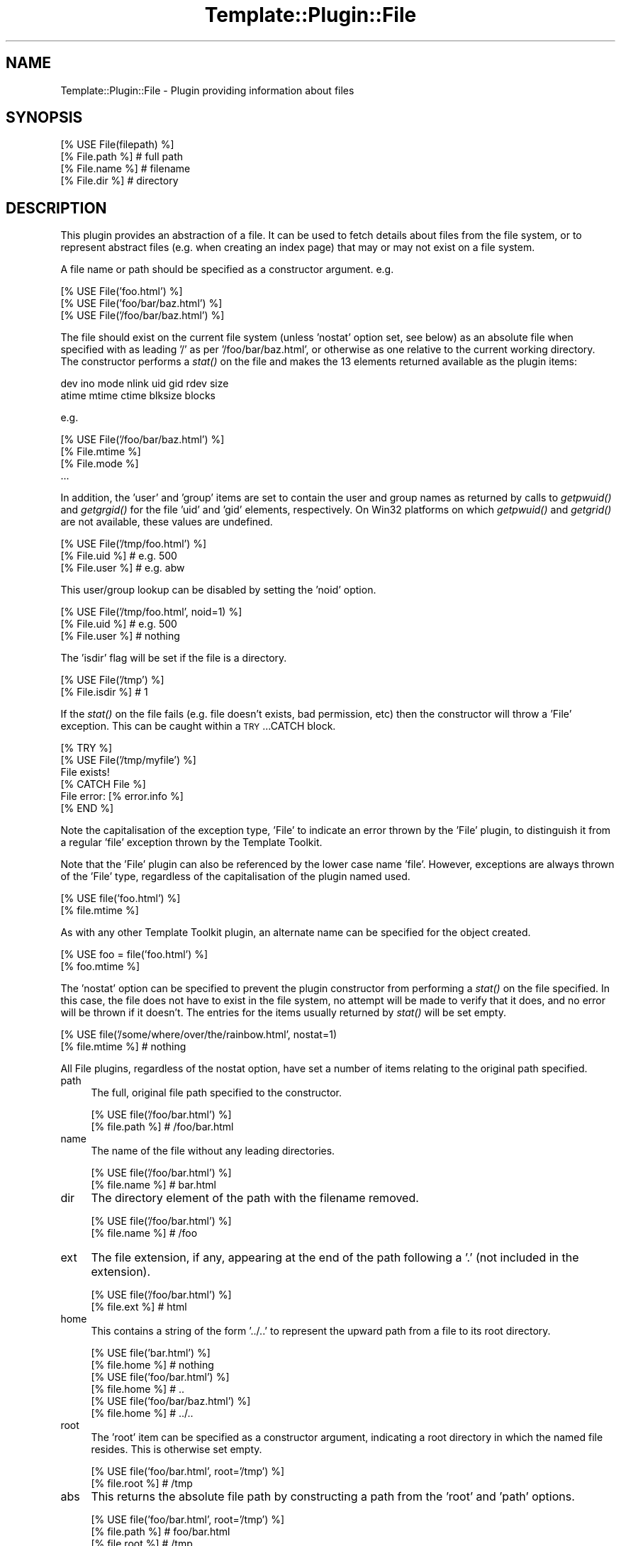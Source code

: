 .\" Automatically generated by Pod::Man 2.12 (Pod::Simple 3.05)
.\"
.\" Standard preamble:
.\" ========================================================================
.de Sh \" Subsection heading
.br
.if t .Sp
.ne 5
.PP
\fB\\$1\fR
.PP
..
.de Sp \" Vertical space (when we can't use .PP)
.if t .sp .5v
.if n .sp
..
.de Vb \" Begin verbatim text
.ft CW
.nf
.ne \\$1
..
.de Ve \" End verbatim text
.ft R
.fi
..
.\" Set up some character translations and predefined strings.  \*(-- will
.\" give an unbreakable dash, \*(PI will give pi, \*(L" will give a left
.\" double quote, and \*(R" will give a right double quote.  \*(C+ will
.\" give a nicer C++.  Capital omega is used to do unbreakable dashes and
.\" therefore won't be available.  \*(C` and \*(C' expand to `' in nroff,
.\" nothing in troff, for use with C<>.
.tr \(*W-
.ds C+ C\v'-.1v'\h'-1p'\s-2+\h'-1p'+\s0\v'.1v'\h'-1p'
.ie n \{\
.    ds -- \(*W-
.    ds PI pi
.    if (\n(.H=4u)&(1m=24u) .ds -- \(*W\h'-12u'\(*W\h'-12u'-\" diablo 10 pitch
.    if (\n(.H=4u)&(1m=20u) .ds -- \(*W\h'-12u'\(*W\h'-8u'-\"  diablo 12 pitch
.    ds L" ""
.    ds R" ""
.    ds C` ""
.    ds C' ""
'br\}
.el\{\
.    ds -- \|\(em\|
.    ds PI \(*p
.    ds L" ``
.    ds R" ''
'br\}
.\"
.\" If the F register is turned on, we'll generate index entries on stderr for
.\" titles (.TH), headers (.SH), subsections (.Sh), items (.Ip), and index
.\" entries marked with X<> in POD.  Of course, you'll have to process the
.\" output yourself in some meaningful fashion.
.if \nF \{\
.    de IX
.    tm Index:\\$1\t\\n%\t"\\$2"
..
.    nr % 0
.    rr F
.\}
.\"
.\" Accent mark definitions (@(#)ms.acc 1.5 88/02/08 SMI; from UCB 4.2).
.\" Fear.  Run.  Save yourself.  No user-serviceable parts.
.    \" fudge factors for nroff and troff
.if n \{\
.    ds #H 0
.    ds #V .8m
.    ds #F .3m
.    ds #[ \f1
.    ds #] \fP
.\}
.if t \{\
.    ds #H ((1u-(\\\\n(.fu%2u))*.13m)
.    ds #V .6m
.    ds #F 0
.    ds #[ \&
.    ds #] \&
.\}
.    \" simple accents for nroff and troff
.if n \{\
.    ds ' \&
.    ds ` \&
.    ds ^ \&
.    ds , \&
.    ds ~ ~
.    ds /
.\}
.if t \{\
.    ds ' \\k:\h'-(\\n(.wu*8/10-\*(#H)'\'\h"|\\n:u"
.    ds ` \\k:\h'-(\\n(.wu*8/10-\*(#H)'\`\h'|\\n:u'
.    ds ^ \\k:\h'-(\\n(.wu*10/11-\*(#H)'^\h'|\\n:u'
.    ds , \\k:\h'-(\\n(.wu*8/10)',\h'|\\n:u'
.    ds ~ \\k:\h'-(\\n(.wu-\*(#H-.1m)'~\h'|\\n:u'
.    ds / \\k:\h'-(\\n(.wu*8/10-\*(#H)'\z\(sl\h'|\\n:u'
.\}
.    \" troff and (daisy-wheel) nroff accents
.ds : \\k:\h'-(\\n(.wu*8/10-\*(#H+.1m+\*(#F)'\v'-\*(#V'\z.\h'.2m+\*(#F'.\h'|\\n:u'\v'\*(#V'
.ds 8 \h'\*(#H'\(*b\h'-\*(#H'
.ds o \\k:\h'-(\\n(.wu+\w'\(de'u-\*(#H)/2u'\v'-.3n'\*(#[\z\(de\v'.3n'\h'|\\n:u'\*(#]
.ds d- \h'\*(#H'\(pd\h'-\w'~'u'\v'-.25m'\f2\(hy\fP\v'.25m'\h'-\*(#H'
.ds D- D\\k:\h'-\w'D'u'\v'-.11m'\z\(hy\v'.11m'\h'|\\n:u'
.ds th \*(#[\v'.3m'\s+1I\s-1\v'-.3m'\h'-(\w'I'u*2/3)'\s-1o\s+1\*(#]
.ds Th \*(#[\s+2I\s-2\h'-\w'I'u*3/5'\v'-.3m'o\v'.3m'\*(#]
.ds ae a\h'-(\w'a'u*4/10)'e
.ds Ae A\h'-(\w'A'u*4/10)'E
.    \" corrections for vroff
.if v .ds ~ \\k:\h'-(\\n(.wu*9/10-\*(#H)'\s-2\u~\d\s+2\h'|\\n:u'
.if v .ds ^ \\k:\h'-(\\n(.wu*10/11-\*(#H)'\v'-.4m'^\v'.4m'\h'|\\n:u'
.    \" for low resolution devices (crt and lpr)
.if \n(.H>23 .if \n(.V>19 \
\{\
.    ds : e
.    ds 8 ss
.    ds o a
.    ds d- d\h'-1'\(ga
.    ds D- D\h'-1'\(hy
.    ds th \o'bp'
.    ds Th \o'LP'
.    ds ae ae
.    ds Ae AE
.\}
.rm #[ #] #H #V #F C
.\" ========================================================================
.\"
.IX Title "Template::Plugin::File 3"
.TH Template::Plugin::File 3 "2007-04-27" "perl v5.8.8" "User Contributed Perl Documentation"
.\" For nroff, turn off justification.  Always turn off hyphenation; it makes
.\" way too many mistakes in technical documents.
.if n .ad l
.nh
.SH "NAME"
Template::Plugin::File \- Plugin providing information about files
.SH "SYNOPSIS"
.IX Header "SYNOPSIS"
.Vb 4
\&    [% USE File(filepath) %]
\&    [% File.path %]         # full path
\&    [% File.name %]         # filename
\&    [% File.dir %]          # directory
.Ve
.SH "DESCRIPTION"
.IX Header "DESCRIPTION"
This plugin provides an abstraction of a file.  It can be used to 
fetch details about files from the file system, or to represent abstract
files (e.g. when creating an index page) that may or may not exist on 
a file system.
.PP
A file name or path should be specified as a constructor argument.  e.g.
.PP
.Vb 3
\&    [% USE File('foo.html') %]
\&    [% USE File('foo/bar/baz.html') %]
\&    [% USE File('/foo/bar/baz.html') %]
.Ve
.PP
The file should exist on the current file system (unless 'nostat'
option set, see below) as an absolute file when specified with as
leading '/' as per '/foo/bar/baz.html', or otherwise as one relative
to the current working directory.  The constructor performs a \fIstat()\fR
on the file and makes the 13 elements returned available as the plugin
items:
.PP
.Vb 2
\&    dev ino mode nlink uid gid rdev size 
\&    atime mtime ctime blksize blocks
.Ve
.PP
e.g.
.PP
.Vb 1
\&    [% USE File('/foo/bar/baz.html') %]
\&
\&    [% File.mtime %]
\&    [% File.mode %]
\&    ...
.Ve
.PP
In addition, the 'user' and 'group' items are set to contain the user
and group names as returned by calls to \fIgetpwuid()\fR and \fIgetgrgid()\fR for
the file 'uid' and 'gid' elements, respectively.  On Win32 platforms
on which \fIgetpwuid()\fR and \fIgetgrid()\fR are not available, these values are
undefined.
.PP
.Vb 3
\&    [% USE File('/tmp/foo.html') %]
\&    [% File.uid %]      # e.g. 500
\&    [% File.user %]     # e.g. abw
.Ve
.PP
This user/group lookup can be disabled by setting the 'noid' option.
.PP
.Vb 3
\&    [% USE File('/tmp/foo.html', noid=1) %]
\&    [% File.uid %]      # e.g. 500
\&    [% File.user %]     # nothing
.Ve
.PP
The 'isdir' flag will be set if the file is a directory.
.PP
.Vb 2
\&    [% USE File('/tmp') %]
\&    [% File.isdir %]    # 1
.Ve
.PP
If the \fIstat()\fR on the file fails (e.g. file doesn't exists, bad
permission, etc) then the constructor will throw a 'File' exception.
This can be caught within a \s-1TRY\s0...CATCH block.
.PP
.Vb 6
\&    [% TRY %]
\&       [% USE File('/tmp/myfile') %]
\&       File exists!
\&    [% CATCH File %]
\&       File error: [% error.info %]
\&    [% END %]
.Ve
.PP
Note the capitalisation of the exception type, 'File' to indicate an
error thrown by the 'File' plugin, to distinguish it from a regular
\&'file' exception thrown by the Template Toolkit.
.PP
Note that the 'File' plugin can also be referenced by the lower case
name 'file'.  However, exceptions are always thrown of the 'File'
type, regardless of the capitalisation of the plugin named used.
.PP
.Vb 2
\&    [% USE file('foo.html') %]
\&    [% file.mtime %]
.Ve
.PP
As with any other Template Toolkit plugin, an alternate name can be 
specified for the object created.
.PP
.Vb 2
\&    [% USE foo = file('foo.html') %]
\&    [% foo.mtime %]
.Ve
.PP
The 'nostat' option can be specified to prevent the plugin constructor
from performing a \fIstat()\fR on the file specified.  In this case, the
file does not have to exist in the file system, no attempt will be made
to verify that it does, and no error will be thrown if it doesn't.
The entries for the items usually returned by \fIstat()\fR will be set 
empty.
.PP
.Vb 2
\&    [% USE file('/some/where/over/the/rainbow.html', nostat=1) 
\&    [% file.mtime %]     # nothing
.Ve
.PP
All File plugins, regardless of the nostat option, have set a number
of items relating to the original path specified.
.IP "path" 4
.IX Item "path"
The full, original file path specified to the constructor.
.Sp
.Vb 2
\&    [% USE file('/foo/bar.html') %]
\&    [% file.path %]     # /foo/bar.html
.Ve
.IP "name" 4
.IX Item "name"
The name of the file without any leading directories.
.Sp
.Vb 2
\&    [% USE file('/foo/bar.html') %]
\&    [% file.name %]     # bar.html
.Ve
.IP "dir" 4
.IX Item "dir"
The directory element of the path with the filename removed.
.Sp
.Vb 2
\&    [% USE file('/foo/bar.html') %]
\&    [% file.name %]     # /foo
.Ve
.IP "ext" 4
.IX Item "ext"
The file extension, if any, appearing at the end of the path following 
a '.' (not included in the extension).
.Sp
.Vb 2
\&    [% USE file('/foo/bar.html') %]
\&    [% file.ext %]      # html
.Ve
.IP "home" 4
.IX Item "home"
This contains a string of the form '../..' to represent the upward path
from a file to its root directory.
.Sp
.Vb 2
\&    [% USE file('bar.html') %]
\&    [% file.home %]     # nothing
\&
\&    [% USE file('foo/bar.html') %]
\&    [% file.home %]     # ..
\&
\&    [% USE file('foo/bar/baz.html') %]
\&    [% file.home %]     # ../..
.Ve
.IP "root" 4
.IX Item "root"
The 'root' item can be specified as a constructor argument, indicating
a root directory in which the named file resides.  This is otherwise
set empty.
.Sp
.Vb 2
\&    [% USE file('foo/bar.html', root='/tmp') %]
\&    [% file.root %]     # /tmp
.Ve
.IP "abs" 4
.IX Item "abs"
This returns the absolute file path by constructing a path from the 
\&'root' and 'path' options.
.Sp
.Vb 4
\&    [% USE file('foo/bar.html', root='/tmp') %]
\&    [% file.path %]     # foo/bar.html
\&    [% file.root %]     # /tmp
\&    [% file.abs %]      # /tmp/foo/bar.html
.Ve
.PP
In addition, the following method is provided:
.IP "rel(path)" 4
.IX Item "rel(path)"
This returns a relative path from the current file to another path specified
as an argument.  It is constructed by appending the path to the 'home' 
item.
.Sp
.Vb 2
\&    [% USE file('foo/bar/baz.html') %]
\&    [% file.rel('wiz/waz.html') %]      # ../../wiz/waz.html
.Ve
.SH "EXAMPLES"
.IX Header "EXAMPLES"
.Vb 1
\&    [% USE file('/foo/bar/baz.html') %]
\&
\&    [% file.path  %]      # /foo/bar/baz.html
\&    [% file.dir   %]      # /foo/bar
\&    [% file.name  %]      # baz.html
\&    [% file.home  %]      # ../..
\&    [% file.root  %]      # ''
\&    [% file.abs   %]      # /foo/bar/baz.html
\&    [% file.ext   %]      # html
\&    [% file.mtime %]      # 987654321
\&    [% file.atime %]      # 987654321
\&    [% file.uid   %]      # 500
\&    [% file.user  %]      # abw
\&
\&    [% USE file('foo.html') %]
\&
\&    [% file.path %]           # foo.html
\&    [% file.dir  %]       # ''
\&    [% file.name %]           # foo.html
\&    [% file.root %]       # ''
\&    [% file.home %]       # ''
\&    [% file.abs  %]       # foo.html
\&
\&    [% USE file('foo/bar/baz.html') %]
\&
\&    [% file.path %]           # foo/bar/baz.html
\&    [% file.dir  %]       # foo/bar
\&    [% file.name %]           # baz.html
\&    [% file.root %]       # ''
\&    [% file.home %]       # ../..
\&    [% file.abs  %]       # foo/bar/baz.html
\&
\&    [% USE file('foo/bar/baz.html', root='/tmp') %]
\&
\&    [% file.path %]           # foo/bar/baz.html
\&    [% file.dir  %]       # foo/bar
\&    [% file.name %]           # baz.html
\&    [% file.root %]       # /tmp
\&    [% file.home %]       # ../..
\&    [% file.abs  %]       # /tmp/foo/bar/baz.html
\&
\&    # calculate other file paths relative to this file and its root
\&    [% USE file('foo/bar/baz.html', root => '/tmp/tt2') %]
\&
\&    [% file.path('baz/qux.html') %]         # ../../baz/qux.html
\&    [% file.dir('wiz/woz.html')  %]     # ../../wiz/woz.html
.Ve
.SH "AUTHORS"
.IX Header "AUTHORS"
Michael Stevens <michael@etla.org> wrote the original Directory plugin
on which this is based.  Andy Wardley <abw@wardley.org> split it into 
separate File and Directory plugins, added some extra code and documentation
for \s-1VIEW\s0 support, and made a few other minor tweaks.
.SH "VERSION"
.IX Header "VERSION"
2.71, distributed as part of the
Template Toolkit version 2.19, released on 27 April 2007.
.SH "COPYRIGHT"
.IX Header "COPYRIGHT"
This module is free software; you can redistribute it and/or
modify it under the same terms as Perl itself.
.SH "SEE ALSO"
.IX Header "SEE ALSO"
Template::Plugin, Template::Plugin::Directory, Template::View
